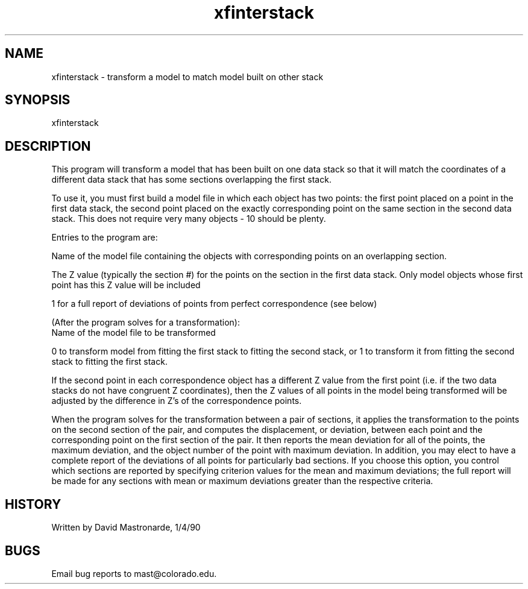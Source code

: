 .na
.nh
.TH xfinterstack 1 4.6.34 BL3DEMC
.SH NAME
xfinterstack - transform a model to match model built on other stack
.SH SYNOPSIS
xfinterstack
.SH DESCRIPTION
This program will transform a model that has been built on one data
stack so that it will match the coordinates of a different data stack
that has some sections overlapping the first stack.
.P
To use it, you must first build a model file in which each object
has two points: the first point placed on a point in the first
data stack, the second point placed on the exactly corresponding
point on the same section in the second data stack.  This does not
require very many objects - 10 should be plenty.
.P
Entries to the program are:
.P
Name of the model file containing the objects with corresponding
points on an overlapping section.
.P
The Z value (typically the section #) for the points on the section
in the first data stack.  Only model objects whose first point has
this Z value will be included
.P
1 for a full report of deviations of points from perfect
correspondence (see below)
.P
(After the program solves for a transformation):
.br
Name of the model file to be transformed
.P
0 to transform model from fitting the first stack to fitting the
second stack, or 1 to transform it from fitting the second stack
to fitting the first stack.
.P
If the second point in each correspondence object has a different
Z value from the first point (i.e. if the two data stacks do not have
congruent Z coordinates), then the Z values of all points in the
model being transformed will be adjusted by the difference in Z's
of the correspondence points.
.P
When the program solves for the transformation between a pair of
sections, it applies the transformation to the points on the second
section of the pair, and computes the displacement, or deviation,
between each point and the corresponding point on the first section
of the pair.  It then reports the mean deviation for all of the
points, the maximum deviation, and the object number of the point
with maximum deviation.  In addition, you may elect to have a
complete report of the deviations of all points for particularly bad
sections.  If you choose this option, you control which sections are
reported by specifying criterion values for the mean and maximum
deviations; the full report will be made for any sections with mean
or maximum deviations greater than the respective criteria.
.SH HISTORY
.nf
Written by David Mastronarde, 1/4/90
.fi
.SH BUGS
Email bug reports to mast@colorado.edu.
